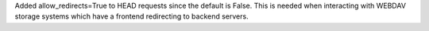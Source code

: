 Added allow_redirects=True to HEAD requests since the default is False. This
is needed when interacting with WEBDAV storage systems which have a frontend 
redirecting to backend servers.
